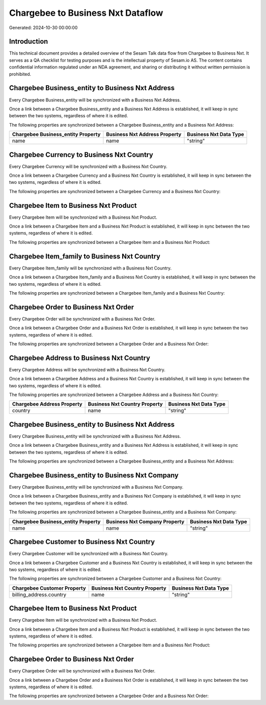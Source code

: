 ==================================
Chargebee to Business Nxt Dataflow
==================================

Generated: 2024-10-30 00:00:00

Introduction
------------

This technical document provides a detailed overview of the Sesam Talk data flow from Chargebee to Business Nxt. It serves as a QA checklist for testing purposes and is the intellectual property of Sesam.io AS. The content contains confidential information regulated under an NDA agreement, and sharing or distributing it without written permission is prohibited.

Chargebee Business_entity to Business Nxt Address
-------------------------------------------------
Every Chargebee Business_entity will be synchronized with a Business Nxt Address.

Once a link between a Chargebee Business_entity and a Business Nxt Address is established, it will keep in sync between the two systems, regardless of where it is edited.

The following properties are synchronized between a Chargebee Business_entity and a Business Nxt Address:

.. list-table::
   :header-rows: 1

   * - Chargebee Business_entity Property
     - Business Nxt Address Property
     - Business Nxt Data Type
   * - name
     - name
     - "string"


Chargebee Currency to Business Nxt Country
------------------------------------------
Every Chargebee Currency will be synchronized with a Business Nxt Country.

Once a link between a Chargebee Currency and a Business Nxt Country is established, it will keep in sync between the two systems, regardless of where it is edited.

The following properties are synchronized between a Chargebee Currency and a Business Nxt Country:

.. list-table::
   :header-rows: 1

   * - Chargebee Currency Property
     - Business Nxt Country Property
     - Business Nxt Data Type


Chargebee Item to Business Nxt Product
--------------------------------------
Every Chargebee Item will be synchronized with a Business Nxt Product.

Once a link between a Chargebee Item and a Business Nxt Product is established, it will keep in sync between the two systems, regardless of where it is edited.

The following properties are synchronized between a Chargebee Item and a Business Nxt Product:

.. list-table::
   :header-rows: 1

   * - Chargebee Item Property
     - Business Nxt Product Property
     - Business Nxt Data Type


Chargebee Item_family to Business Nxt Country
---------------------------------------------
Every Chargebee Item_family will be synchronized with a Business Nxt Country.

Once a link between a Chargebee Item_family and a Business Nxt Country is established, it will keep in sync between the two systems, regardless of where it is edited.

The following properties are synchronized between a Chargebee Item_family and a Business Nxt Country:

.. list-table::
   :header-rows: 1

   * - Chargebee Item_family Property
     - Business Nxt Country Property
     - Business Nxt Data Type


Chargebee Order to Business Nxt Order
-------------------------------------
Every Chargebee Order will be synchronized with a Business Nxt Order.

Once a link between a Chargebee Order and a Business Nxt Order is established, it will keep in sync between the two systems, regardless of where it is edited.

The following properties are synchronized between a Chargebee Order and a Business Nxt Order:

.. list-table::
   :header-rows: 1

   * - Chargebee Order Property
     - Business Nxt Order Property
     - Business Nxt Data Type


Chargebee Address to Business Nxt Country
-----------------------------------------
Every Chargebee Address will be synchronized with a Business Nxt Country.

Once a link between a Chargebee Address and a Business Nxt Country is established, it will keep in sync between the two systems, regardless of where it is edited.

The following properties are synchronized between a Chargebee Address and a Business Nxt Country:

.. list-table::
   :header-rows: 1

   * - Chargebee Address Property
     - Business Nxt Country Property
     - Business Nxt Data Type
   * - country
     - name
     - "string"


Chargebee Business_entity to Business Nxt Address
-------------------------------------------------
Every Chargebee Business_entity will be synchronized with a Business Nxt Address.

Once a link between a Chargebee Business_entity and a Business Nxt Address is established, it will keep in sync between the two systems, regardless of where it is edited.

The following properties are synchronized between a Chargebee Business_entity and a Business Nxt Address:

.. list-table::
   :header-rows: 1

   * - Chargebee Business_entity Property
     - Business Nxt Address Property
     - Business Nxt Data Type


Chargebee Business_entity to Business Nxt Company
-------------------------------------------------
Every Chargebee Business_entity will be synchronized with a Business Nxt Company.

Once a link between a Chargebee Business_entity and a Business Nxt Company is established, it will keep in sync between the two systems, regardless of where it is edited.

The following properties are synchronized between a Chargebee Business_entity and a Business Nxt Company:

.. list-table::
   :header-rows: 1

   * - Chargebee Business_entity Property
     - Business Nxt Company Property
     - Business Nxt Data Type
   * - name
     - name
     - "string"


Chargebee Customer to Business Nxt Country
------------------------------------------
Every Chargebee Customer will be synchronized with a Business Nxt Country.

Once a link between a Chargebee Customer and a Business Nxt Country is established, it will keep in sync between the two systems, regardless of where it is edited.

The following properties are synchronized between a Chargebee Customer and a Business Nxt Country:

.. list-table::
   :header-rows: 1

   * - Chargebee Customer Property
     - Business Nxt Country Property
     - Business Nxt Data Type
   * - billing_address.country
     - name
     - "string"


Chargebee Item to Business Nxt Product
--------------------------------------
Every Chargebee Item will be synchronized with a Business Nxt Product.

Once a link between a Chargebee Item and a Business Nxt Product is established, it will keep in sync between the two systems, regardless of where it is edited.

The following properties are synchronized between a Chargebee Item and a Business Nxt Product:

.. list-table::
   :header-rows: 1

   * - Chargebee Item Property
     - Business Nxt Product Property
     - Business Nxt Data Type


Chargebee Order to Business Nxt Order
-------------------------------------
Every Chargebee Order will be synchronized with a Business Nxt Order.

Once a link between a Chargebee Order and a Business Nxt Order is established, it will keep in sync between the two systems, regardless of where it is edited.

The following properties are synchronized between a Chargebee Order and a Business Nxt Order:

.. list-table::
   :header-rows: 1

   * - Chargebee Order Property
     - Business Nxt Order Property
     - Business Nxt Data Type

